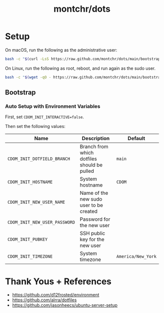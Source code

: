 #+TITLE: montchr/dots

* Setup

On macOS, run the following as the administrative user:

#+begin_src bash
bash -c "$(curl -LsS https://raw.github.com/montchr/dots/main/bootstrap)"
#+end_src

On Linux, run the following as root, reboot, and run again as the sudo user.

#+begin_src bash
bash -c "$(wget -qO - https://raw.github.com/montchr/dots/main/bootstrap)"
#+end_src

** Bootstrap

*** Auto Setup with Environment Variables

First, set ~CDOM_INIT_INTERACTIVE=false~.

Then set the following values:

| Name                          | Description                                 | Default             |
|-------------------------------+---------------------------------------------+---------------------|
| ~CDOM_INIT_DOTFIELD_BRANCH~   | Branch from which dotfiles should be pulled | ~main~              |
| ~CDOM_INIT_HOSTNAME~          | System hostname                             | ~CDOM~              |
| ~CDOM_INIT_NEW_USER_NAME~     | Name of the new sudo user to be created     |                     |
| ~CDOM_INIT_NEW_USER_PASSWORD~ | Password for the new user                   |                     |
| ~CDOM_INIT_PUBKEY~            | SSH public key for the new user             |                     |
| ~CDOM_INIT_TIMEZONE~          | System timezone                             | ~America/New_York~  |


* Thank Yous + References

- https://github.com/d12frosted/environment
- https://github.com/alrra/dotfiles
- https://github.com/jasonheecs/ubuntu-server-setup
